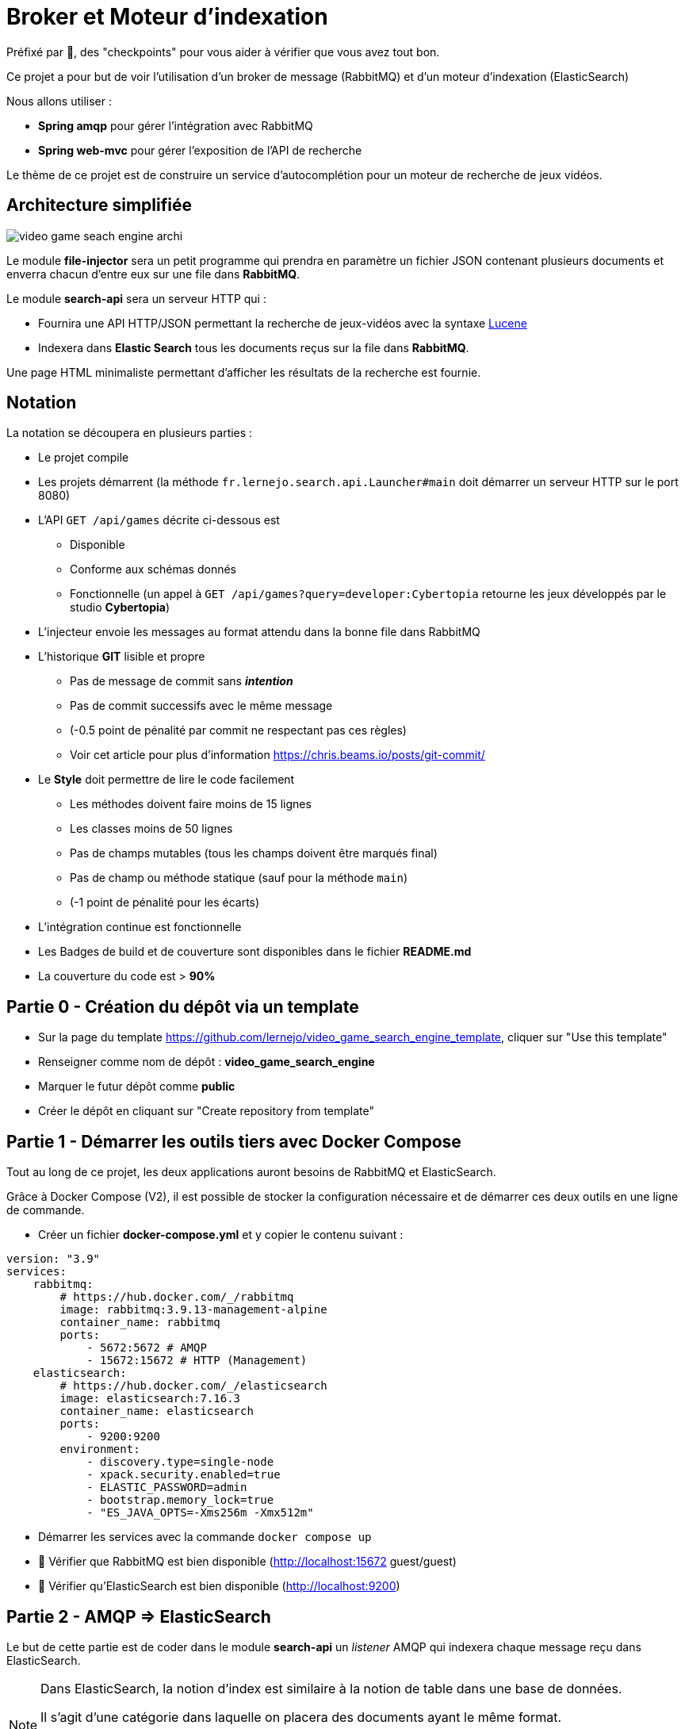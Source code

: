 :hardbreaks-option:
ifdef::env-github[]
:tip-caption: :bulb:
:note-caption: :information_source:
endif::[]

= Broker et Moteur d’indexation

Préfixé par &#x1F4D8;, des "checkpoints" pour vous aider à vérifier que vous avez tout bon.

Ce projet a pour but de voir l’utilisation d’un broker de message (RabbitMQ) et d’un moteur d’indexation (ElasticSearch)

Nous allons utiliser :

* *Spring amqp* pour gérer l’intégration avec RabbitMQ
* *Spring web-mvc* pour gérer l’exposition de l’API de recherche

Le thème de ce projet est de construire un service d’autocomplétion pour un moteur de recherche de jeux vidéos.

== Architecture simplifiée

image::video_game_seach_engine_archi.png[]

Le module *file-injector* sera un petit programme qui prendra en paramètre un fichier JSON contenant plusieurs documents et enverra chacun d’entre eux sur une file dans *RabbitMQ*.

Le module *search-api* sera un serveur HTTP qui :

* Fournira une API HTTP/JSON permettant la recherche de jeux-vidéos avec la syntaxe https://lucene.apache.org/core/2_9_4/queryparsersyntax.html[Lucene]
* Indexera dans *Elastic Search* tous les documents reçus sur la file dans *RabbitMQ*.

Une page HTML minimaliste permettant d’afficher les résultats de la recherche est fournie.

== Notation

La notation se découpera en plusieurs parties :

* Le projet compile
* Les projets démarrent (la méthode `fr.lernejo.search.api.Launcher#main` doit démarrer un serveur HTTP sur le port 8080)
* L’API `GET /api/games` décrite ci-dessous est
** Disponible
** Conforme aux schémas donnés
** Fonctionnelle (un appel à `GET /api/games?query=developer:Cybertopia` retourne les jeux développés par le studio *Cybertopia*)
* L’injecteur envoie les messages au format attendu dans la bonne file dans RabbitMQ 
* L’historique *GIT* lisible et propre
** Pas de message de commit sans _**intention**_
** Pas de commit successifs avec le même message
** (-0.5 point de pénalité par commit ne respectant pas ces règles)
** Voir cet article pour plus d’information https://chris.beams.io/posts/git-commit/
* Le **Style** doit permettre de lire le code facilement
** Les méthodes doivent faire moins de 15 lignes
** Les classes moins de 50 lignes
** Pas de champs mutables (tous les champs doivent être marqués final)
** Pas de champ ou méthode statique (sauf pour la méthode `main`)
** (-1 point de pénalité pour les écarts)
* L’intégration continue est fonctionnelle
* Les Badges de build et de couverture sont disponibles dans le fichier *README.md*
* La couverture du code est > *90%*

== Partie 0 - Création du dépôt via un template

* Sur la page du template https://github.com/lernejo/video_game_search_engine_template, cliquer sur "Use this template"
* Renseigner comme nom de dépôt : *video_game_search_engine*
* Marquer le futur dépôt comme *public*
* Créer le dépôt en cliquant sur "Create repository from template"

== Partie 1 - Démarrer les outils tiers avec Docker Compose

Tout au long de ce projet, les deux applications auront besoins de RabbitMQ et ElasticSearch.

Grâce à Docker Compose (V2), il est possible de stocker la configuration nécessaire et de démarrer ces deux outils en une ligne de commande.

** Créer un fichier *docker-compose.yml* et y copier le contenu suivant :

[source,yml]
----
version: "3.9"
services:
    rabbitmq:
        # https://hub.docker.com/_/rabbitmq
        image: rabbitmq:3.9.13-management-alpine
        container_name: rabbitmq
        ports:
            - 5672:5672 # AMQP
            - 15672:15672 # HTTP (Management)
    elasticsearch:
        # https://hub.docker.com/_/elasticsearch
        image: elasticsearch:7.16.3
        container_name: elasticsearch
        ports:
            - 9200:9200
        environment:
            - discovery.type=single-node
            - xpack.security.enabled=true
            - ELASTIC_PASSWORD=admin
            - bootstrap.memory_lock=true
            - "ES_JAVA_OPTS=-Xms256m -Xmx512m"
----

* Démarrer les services avec la commande `docker compose up`
* &#x1F4D8; Vérifier que RabbitMQ est bien disponible (http://localhost:15672 guest/guest)
* &#x1F4D8; Vérifier qu’ElasticSearch est bien disponible (http://localhost:9200)

== Partie 2 - AMQP => ElasticSearch

Le but de cette partie est de coder dans le module *search-api* un _listener_ AMQP qui indexera chaque message reçu dans ElasticSearch.

[NOTE]
====

Dans ElasticSearch, la notion d'index est similaire à la notion de table dans une base de données.

Il s'agit d'une catégorie dans laquelle on placera des documents ayant le même format.

Il sera par la suite possible de requêter cet index pour récupérer les documents qui correspondent aux critères de la requête.
====

* Ajouter la dépendance au client ElasticSearch (`org.elasticsearch.client:elasticsearch-rest-high-level-client`) dans la section `dependencyManagement` du POM racine, ainsi que dans la section `dependencies` du POM du module *search-api*
** La version de cette dépendance ne doit pas apparaître dans le POM enfant et doit être factorisée dans les propriétés du POM racine
** Pour trouver les versions disponibles d’un binaire Maven, direction https://mvnrepository.com/

* Créer une classe `ElasticSearchConfiguration` marquée comme étant une configuration au sens de Spring
* Y déclarer un bean de type `RestHighLevelClient` avec adresse, port, _username_ et _password_ configurables et avec comme valeurs par défaut `localhost`, `9200`, `elastic` et `admin`
** Les clés pour configurer ces valeurs doivent être `elasticsearch.host`, `elasticsearch.port`, `elasticsearch.username`, `elasticsearch.password`
** A noter que la classe `RestHighLevelClient` est dépréciée, mais fonctionne encore

[NOTE]
====
Il est possible de demander à Spring d’injecter des valeurs venant de la configuration.

Pour cela, on utilise l’annotation `@Value` avec comme paramètre le nom de la propriété à injecter entre `${` et `}`.

Spring se charge de transformer la valeur dans le type nécessaire (`String`, `int`, etc.)

[source,java]
----
void myMethod(@Value("${myProperty:0}") int myProperty) { // <1>
    
}
----

<1> La valeur 0 sera utilisée dans le cas où les sources de données de configuration (propriétés systèmes, fichiers application.yml, etc.) ne contiennent pas cette clé.
Il s’agit de la valeur par défaut.

====

* Créer une classe `AmqpConfiguration` à l’instar de la classe précédente
** Y déclarer la méthode suivante

[source,java]
----

static final String GAME_INFO_QUEUE = "game_info";

@Bean
Queue queue() {
    return new Queue(GAME_INFO_QUEUE, true);
}

----

* Créer une classe `GameInfoListener` marquée comme un _composant_ au sens de Spring
* Cette classe devra avoir une méthode `onMessage`
** Cette méthode sera annotée avec `@RabbitListener`, *annotation* qui prendre en paramètre le nom de la queue déclaré comme constante dans la classe précédente
** Cette méthode devra indexer le document ainsi reçu grâce à une instance de `RestHighLevelClient` injectée dans le constructeur de la classe
** L’indexation se fera dans l’index *games* avec l’id obtenu grâce au header AMQP `game_id`
** &#x1F4D8; Cette méthode est très simple et ne fait que la *_rupture protocolaire_* entre le protocole AMQP 0.9 et l’API d’ElasticSearch, par conséquent une dizaine de lignes incluant la gestion des erreurs est un grand maximum

* &#x1F4D8; Vérifier le bon fonctionnement du _listener_ en envoyant un message sur la file *game_info* via l’interface de http://localhost:15672[management de RabbitMQ]
Ce message doit avoir un header `id` avec une valeur cohérente et une propriété `content_type` avec une valeur représentant le contenu du message (cf types MIME)

== Partie 3 - Fichier => AMQP

Dans cette partie, nous allons construire un programme simple qui prendra en entrée un fichier JSON contenant un tableau de messages à envoyer et enverra chaque message sur la file *game_info* déjà crée dans RabbitMQ.

* Modifier la classe `fr.lernejo.fileinjector.Launcher` pour ouvrir le fichier passé comme premier paramètre du programme
* Ce fichier devra être lu par la librairie *jackson-databind* afin de pouvoir récupérer une _collection_ de messages
* Chacun de ces messages sera ensuite envoyé sur la file *game_info* en n’oubliant pas le `ContentType` et le header id (venant du contenu du message)
* Chaque message envoyé respectera le schema suivant :

[source,json]
----
{
    "$schema": "http://json-schema.org/schema#",
    "type": "object",
    "properties": {
        "title": {
            "type": "string"
        },
        "thumbnail": {
            "type": "string"
        },
        "short_description": {
            "type": "string"
        },
        "genre": {
            "type": "string"
        },
        "platform": {
            "type": "string"
        },
        "publisher": {
            "type": "string"
        },
        "developer": {
            "type": "string"
        },
        "release_date": {
            "type": "string"
        }
    },
    "required": [
        "title",
        "thumbnail",
        "short_description",
        "genre",
        "platform",
        "publisher",
        "developer",
        "release_date"
    ]
}
----

[NOTE]
====

Si les types du package `java.time` (comme `java.time.LocalDate` par exemple) sont utilisés dans les objets sérialisés, la dépendance supplémentaire *jackson-datatype-jsr310* est nécessaire.

Cette dépendance contient un module pour Jackson ; pour qu’il soit utilisé, il faut soit l’enregistrer nominativement, soit demander à l’instance d’`ObjectMapper` de découvrir et d’enregistrer tous les modules présents dans le _classpath_.

Enfin, pour que l’instance de `RabbitTemplate` puisse sérialiser les objets (différents de `String`), il faut lui enregistrer une instance de `Jackson2JsonMessageConverter`.
====

* &#x1F4D8; Vérifier le bon fonctionnement de l’_injecteur_, en lui faisant envoyer au _listener_ les messages contenus dans le fichier `games.json` qui est fourni dans les ressources de test
* Le programme doit se terminer une fois tous les messages envoyés
* &#x1F4D8; À nouveau ce code est relativement simple, la logique de l’injecteur ne devrait pas dépasser les 20 lignes de code

== Partie 4 - Requêtage avec le langage Lucene

Dans cette dernière partie, nous allons construire dans le module *search-api* l’API qui permettra de requêter ElasticSearch avec une requête écrite au format https://www.elastic.co/guide/en/kibana/current/lucene-query.html[Lucene].

* Créer le `@RestController` Spring qui transformera un appel `GET /api/games?query={query}` en requête sur ElasticSearch en renverra le résultat sous la forme d’un tableau JSON
** La `SearchRequest` qui doit être faite à ElasticSearch doit avoir une source de type `org.elasticsearch.index.query.QueryStringQueryBuilder`
** Il est possible de modifier le nombre de "hits" retournés avec le paramètre `size` du paramètre `source` de la requête
** Le plus simple pour sérialiser vers le _frontend_ est d’utiliser la version `java.util.Map` des "hits" et de les retourner dans une liste. Spring et Jackson s’occuperont du reste
** La structure du corps de la réponse sera donc une liste d’objets tels que décrit dans le schema de la partie 3

* &#x1F4D8; Vérifier le bon fonctionnement en utilisant l’interface web fournie (http://localhost:8080) et le jeu de données fourni
** La requête `developer:"Epic Games"` doit retourner 2 jeux
** La requête `genre:Strategy AND developer:"Epic Games"` ne doit en retourner qu’un

== The End

Vous pouvez aller plus loin si vous le souhaitez, mais vous ne serez noté que sur les points énoncés plus haut.
Les APIs, si vous les changez, doivent rester compatibles avec les schémas de l’exercice.
C’est-à-dire que :

* Des champs peuvent être ajoutés dans les réponses
* Des champs optionnels peuvent être ajoutés dans les requêtes
* Les champs existants ne peuvent pas être supprimés ou renommés
